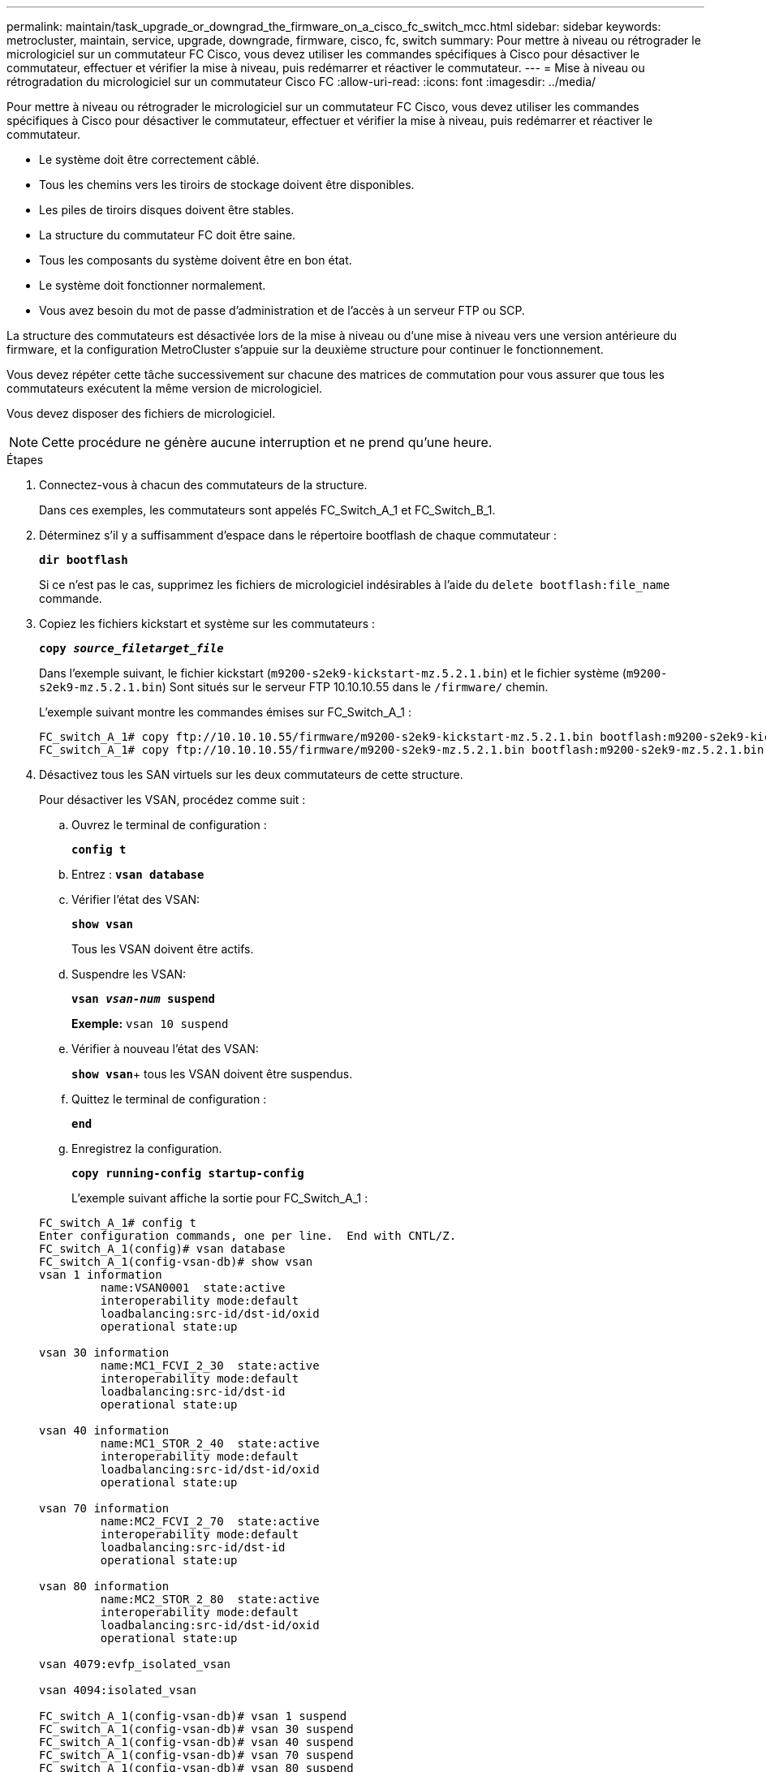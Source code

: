 ---
permalink: maintain/task_upgrade_or_downgrad_the_firmware_on_a_cisco_fc_switch_mcc.html 
sidebar: sidebar 
keywords: metrocluster, maintain, service, upgrade, downgrade, firmware, cisco, fc, switch 
summary: Pour mettre à niveau ou rétrograder le micrologiciel sur un commutateur FC Cisco, vous devez utiliser les commandes spécifiques à Cisco pour désactiver le commutateur, effectuer et vérifier la mise à niveau, puis redémarrer et réactiver le commutateur. 
---
= Mise à niveau ou rétrogradation du micrologiciel sur un commutateur Cisco FC
:allow-uri-read: 
:icons: font
:imagesdir: ../media/


[role="lead"]
Pour mettre à niveau ou rétrograder le micrologiciel sur un commutateur FC Cisco, vous devez utiliser les commandes spécifiques à Cisco pour désactiver le commutateur, effectuer et vérifier la mise à niveau, puis redémarrer et réactiver le commutateur.

* Le système doit être correctement câblé.
* Tous les chemins vers les tiroirs de stockage doivent être disponibles.
* Les piles de tiroirs disques doivent être stables.
* La structure du commutateur FC doit être saine.
* Tous les composants du système doivent être en bon état.
* Le système doit fonctionner normalement.
* Vous avez besoin du mot de passe d'administration et de l'accès à un serveur FTP ou SCP.


La structure des commutateurs est désactivée lors de la mise à niveau ou d'une mise à niveau vers une version antérieure du firmware, et la configuration MetroCluster s'appuie sur la deuxième structure pour continuer le fonctionnement.

Vous devez répéter cette tâche successivement sur chacune des matrices de commutation pour vous assurer que tous les commutateurs exécutent la même version de micrologiciel.

Vous devez disposer des fichiers de micrologiciel.


NOTE: Cette procédure ne génère aucune interruption et ne prend qu'une heure.

.Étapes
. Connectez-vous à chacun des commutateurs de la structure.
+
Dans ces exemples, les commutateurs sont appelés FC_Switch_A_1 et FC_Switch_B_1.

. Déterminez s'il y a suffisamment d'espace dans le répertoire bootflash de chaque commutateur :
+
`*dir bootflash*`

+
Si ce n'est pas le cas, supprimez les fichiers de micrologiciel indésirables à l'aide du `delete bootflash:file_name` commande.

. Copiez les fichiers kickstart et système sur les commutateurs :
+
`*copy _source_filetarget_file_*`

+
Dans l'exemple suivant, le fichier kickstart (`m9200-s2ek9-kickstart-mz.5.2.1.bin`) et le fichier système (`m9200-s2ek9-mz.5.2.1.bin`) Sont situés sur le serveur FTP 10.10.10.55 dans le `/firmware/` chemin.

+
L'exemple suivant montre les commandes émises sur FC_Switch_A_1 :

+
[listing]
----
FC_switch_A_1# copy ftp://10.10.10.55/firmware/m9200-s2ek9-kickstart-mz.5.2.1.bin bootflash:m9200-s2ek9-kickstart-mz.5.2.1.bin
FC_switch_A_1# copy ftp://10.10.10.55/firmware/m9200-s2ek9-mz.5.2.1.bin bootflash:m9200-s2ek9-mz.5.2.1.bin
----
. Désactivez tous les SAN virtuels sur les deux commutateurs de cette structure.
+
Pour désactiver les VSAN, procédez comme suit :

+
.. Ouvrez le terminal de configuration :
+
`*config t*`

.. Entrez : `*vsan database*`
.. Vérifier l'état des VSAN:
+
`*show vsan*`

+
Tous les VSAN doivent être actifs.

.. Suspendre les VSAN:
+
`*vsan _vsan-num_ suspend*`

+
*Exemple:* `vsan 10 suspend`

.. Vérifier à nouveau l'état des VSAN:
+
`*show vsan*`+ tous les VSAN doivent être suspendus.

.. Quittez le terminal de configuration :
+
`*end*`

.. Enregistrez la configuration.
+
`*copy running-config startup-config*`

+
L'exemple suivant affiche la sortie pour FC_Switch_A_1 :

+
[listing]
----
FC_switch_A_1# config t
Enter configuration commands, one per line.  End with CNTL/Z.
FC_switch_A_1(config)# vsan database
FC_switch_A_1(config-vsan-db)# show vsan
vsan 1 information
         name:VSAN0001  state:active
         interoperability mode:default
         loadbalancing:src-id/dst-id/oxid
         operational state:up

vsan 30 information
         name:MC1_FCVI_2_30  state:active
         interoperability mode:default
         loadbalancing:src-id/dst-id
         operational state:up

vsan 40 information
         name:MC1_STOR_2_40  state:active
         interoperability mode:default
         loadbalancing:src-id/dst-id/oxid
         operational state:up

vsan 70 information
         name:MC2_FCVI_2_70  state:active
         interoperability mode:default
         loadbalancing:src-id/dst-id
         operational state:up

vsan 80 information
         name:MC2_STOR_2_80  state:active
         interoperability mode:default
         loadbalancing:src-id/dst-id/oxid
         operational state:up

vsan 4079:evfp_isolated_vsan

vsan 4094:isolated_vsan

FC_switch_A_1(config-vsan-db)# vsan 1 suspend
FC_switch_A_1(config-vsan-db)# vsan 30 suspend
FC_switch_A_1(config-vsan-db)# vsan 40 suspend
FC_switch_A_1(config-vsan-db)# vsan 70 suspend
FC_switch_A_1(config-vsan-db)# vsan 80 suspend
FC_switch_A_1(config-vsan-db)# end
FC_switch_A_1#
FC_switch_A_1# show vsan
vsan 1 information
         name:VSAN0001  state:suspended
         interoperability mode:default
         loadbalancing:src-id/dst-id/oxid
         operational state:down

vsan 30 information
         name:MC1_FCVI_2_30  state:suspended
         interoperability mode:default
         loadbalancing:src-id/dst-id
         operational state:down

vsan 40 information
         name:MC1_STOR_2_40  state:suspended
         interoperability mode:default
         loadbalancing:src-id/dst-id/oxid
         operational state:down

vsan 70 information
         name:MC2_FCVI_2_70  state:suspended
         interoperability mode:default
         loadbalancing:src-id/dst-id
         operational state:down

vsan 80 information
         name:MC2_STOR_2_80  state:suspended
         interoperability mode:default
         loadbalancing:src-id/dst-id/oxid
         operational state:down

vsan 4079:evfp_isolated_vsan

vsan 4094:isolated_vsan
----


. Installez le micrologiciel souhaité sur les commutateurs :
+
`*install all system bootflash:__systemfile_name__ kickstart bootflash:__kickstartfile_name__*`

+
L'exemple suivant montre les commandes émises sur FC_Switch_A_1 :

+
[listing]
----
FC_switch_A_1# install all system bootflash:m9200-s2ek9-mz.5.2.1.bin kickstart bootflash:m9200-s2ek9-kickstart-mz.5.2.1.bin
Enter Yes to confirm the installation.
----
. Vérifiez la version du micrologiciel de chaque commutateur pour vous assurer que la version correcte a été installée :
+
`*show version*`

. Activez tous les SAN virtuels sur les deux commutateurs de cette structure.
+
Utilisez la procédure suivante pour activer les VSAN:

+
.. Ouvrez le terminal de configuration :
+
`*config t*`

.. Entrez : `*vsan database*`
.. Vérifier l'état des VSAN:
+
`*show vsan*`

+
Les VSAN doivent être suspendus.

.. Activer les VSAN:
+
`*no vsan _vsan-num_ suspend*`

+
*Exemple:* `no vsan 10 suspend`

.. Vérifier à nouveau l'état des VSAN:
+
`*show vsan*`

+
Tous les VSAN doivent être actifs.

.. Quittez le terminal de configuration :
+
`*end*`

.. Enregistrez la configuration :
+
`*copy running-config startup-config*`

+
L'exemple suivant affiche la sortie pour FC_Switch_A_1 :

+
[listing]
----
FC_switch_A_1# config t
Enter configuration commands, one per line.  End with CNTL/Z.
FC_switch_A_1(config)# vsan database
FC_switch_A_1(config-vsan-db)# show vsan
vsan 1 information
         name:VSAN0001  state:suspended
         interoperability mode:default
         loadbalancing:src-id/dst-id/oxid
         operational state:down

vsan 30 information
         name:MC1_FCVI_2_30  state:suspended
         interoperability mode:default
         loadbalancing:src-id/dst-id
         operational state:down

vsan 40 information
         name:MC1_STOR_2_40  state:suspended
         interoperability mode:default
         loadbalancing:src-id/dst-id/oxid
         operational state:down

vsan 70 information
         name:MC2_FCVI_2_70  state:suspended
         interoperability mode:default
         loadbalancing:src-id/dst-id
         operational state:down

vsan 80 information
         name:MC2_STOR_2_80  state:suspended
         interoperability mode:default
         loadbalancing:src-id/dst-id/oxid
         operational state:down

vsan 4079:evfp_isolated_vsan

vsan 4094:isolated_vsan

FC_switch_A_1(config-vsan-db)# no vsan 1 suspend
FC_switch_A_1(config-vsan-db)# no vsan 30 suspend
FC_switch_A_1(config-vsan-db)# no vsan 40 suspend
FC_switch_A_1(config-vsan-db)# no vsan 70 suspend
FC_switch_A_1(config-vsan-db)# no vsan 80 suspend
FC_switch_A_1(config-vsan-db)#
FC_switch_A_1(config-vsan-db)# show vsan
vsan 1 information
         name:VSAN0001  state:active
         interoperability mode:default
         loadbalancing:src-id/dst-id/oxid
         operational state:up

vsan 30 information
         name:MC1_FCVI_2_30  state:active
         interoperability mode:default
         loadbalancing:src-id/dst-id
         operational state:up

vsan 40 information
         name:MC1_STOR_2_40  state:active
         interoperability mode:default
         loadbalancing:src-id/dst-id/oxid
         operational state:up

vsan 70 information
         name:MC2_FCVI_2_70  state:active
         interoperability mode:default
         loadbalancing:src-id/dst-id
         operational state:up

vsan 80 information
         name:MC2_STOR_2_80  state:active
         interoperability mode:default
         loadbalancing:src-id/dst-id/oxid
         operational state:up

vsan 4079:evfp_isolated_vsan

vsan 4094:isolated_vsan

FC_switch_A_1(config-vsan-db)# end
FC_switch_A_1#
----


. Vérifier le fonctionnement de la configuration MetroCluster dans ONTAP :
+
.. Vérifier si le système est multipathed :
+
`*node run -node _node-name_ sysconfig -a*`

.. Vérifier si des alertes d'intégrité sont disponibles sur les deux clusters :
+
`*system health alert show*`

.. Vérifier la configuration MetroCluster et que le mode opérationnel est normal :
+
`*metrocluster show*`

.. Effectuer une vérification MetroCluster :
+
`*metrocluster check run*`

.. Afficher les résultats de la vérification MetroCluster :
+
`*metrocluster check show*`

.. Vérifier la présence d'alertes d'intégrité sur les commutateurs (le cas échéant) :
+
`*storage switch show*`

.. Exécutez Config Advisor.
+
https://["Téléchargement NetApp : Config Advisor"]

.. Une fois Config Advisor exécuté, vérifiez les résultats de l'outil et suivez les recommandations fournies dans la sortie pour résoudre tous les problèmes détectés.


. Répéter cette procédure pour le second commutateur.

